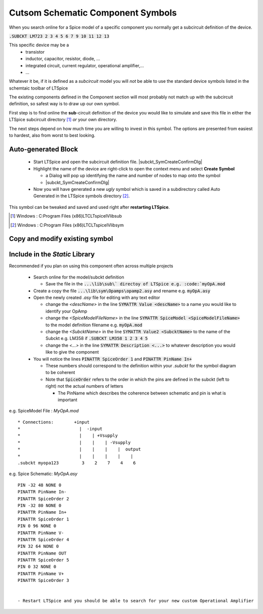 ===================================
Cutsom Schematic Component Symbols
===================================

When you search online for a Spice model of a specific component you normally get a subcircuit definition of the device.

:code:`.SUBCKT LM723 2 3 4 5 6 7 9 10 11 12 13`

This specific device may be a 
  - transistor
  - inductor, capacitor, resistor, diode, ...
  - integrated circuit, current regulator, operational amplifier,...
  - ...

Whatever it be, if it is defined as a *subcircuit* model you will *not* be able to use the standard device symbols listed in the schemtaic toolbar of LTSpice |schematicToolbar|

The existing components defined in the Component section will most probably not match up with the subcircuit definition, so safest way is to draw up our own symbol.

.. |schematicToolbar| image:: img/schematicToolbar.png

First step is to find online the **sub**-circuit definition of the device you would like to simulate and save this file in either the LTSpice subcircuit directory [#ltsubcktdir]_ *or* your own directory.

The next steps depend on how much time you are willing to invest in this symbol. The options are presented from easiest to hardest, also from worst to best looking.

---------------------
Auto-generated Block
---------------------

  - Start LTSpice and open the subcircuit definition file. |subckt_SymCreateConfirmDlg|
  - Highlight the name of the device are right-click to open the context menu and select **Create Symbol** |subckt_MenuCreateSymbol|
    
    + a Dialog will pop up identifying the name and number of nodes to map onto the symbol 
    + |subckt_SymCreateConfirmDlg|

  - Now you will have generated a new *ugly* symbol which is saved in a subdirectory called Auto Generated in the LTSpice symbols directory [#ltsymdir]_.

.. image:: img/subckt_SymbolAutoGenerated.png

This symbol can be tweaked and saved and used right after **restarting LTSpice**.

.. |subckt_SymCreateConfirmDlg| image::img/subckt_SymbolAutoGenerateDlg.png
.. |subckt_MenuCreateSymbol| image:: img/subckt_SymbolAutoGenerateMenu.png
.. [#ltsubcktdir] Windows : C:\Program Files (x86)\LTC\LTspiceIV\lib\sub
.. [#ltsymdir] Windows : C:\Program Files (x86)\LTC\LTspiceIV\lib\sym

--------------------------------
Copy and modify existing symbol
--------------------------------



--------------------------------
Include in the *Static* Library
--------------------------------

Recommended if you plan on using this component often across multiple projects

  - Search online for the model/subckt definition

    + Save the file in the :code:`...\lib\sub\` directoy of LTSpice e.g. :code:`myOpA.mod`
  - Create a copy the file :code:`...\lib\sym\Opamps\opamp2.asy` and rename e.g. :code:`myOpA.asy`
  - Open the newly created *.asy* file for editing with any text editor

    + change the *<descName>* in the line :code:`SYMATTR Value <descName>` to a name you would like to identify your OpAmp
    + change the *<SpiceModelFileName>* in the line :code:`SYMATTR SpiceModel <SpiceModelFileName>` to the model definition filename  e.g. :code:`myOpA.mod`
    + change the *<SubcktName>* in the line :code:`SYMATTR Value2 <SubcktName>` to the name of the Subckt e.g. LM358 if :code:`.SUBCKT LM358 1 2 3 4 5`
    + change the *<...>* in the line :code:`SYMATTR Description <...>` to whatever description you would like to give the component
  - You will notice the lines :code:`PINATTR SpiceOrder 1` and  :code:`PINATTR PinName In+`
  
    + These numbers should correspond to the definition within your *.subckt* for the symbol diagram to be coherent
    + Note that :code:`SpiceOrder` refers to the order in which the pins are defined in the subckt (left to right) not the actual numbers of letters

      * The PinName which describes the coherence between schematic and pin is what is important

e.g. SpiceModel File : *MyOpA.mod*

::

  * Connections:        +input
  *                       |  -input
  *                       |    | +Vsupply
  *                       |    |    | -Vsupply
  *                       |    |    |    |  output
  *                       |    |    |    |    |
  .subckt myopa123         3    2    7    4    6

e.g. Spice Schematic: *MyOpA.asy*

:: 

  PIN -32 48 NONE 0
  PINATTR PinName In-
  PINATTR SpiceOrder 2
  PIN -32 80 NONE 0
  PINATTR PinName In+
  PINATTR SpiceOrder 1
  PIN 0 96 NONE 0
  PINATTR PinName V-
  PINATTR SpiceOrder 4
  PIN 32 64 NONE 0
  PINATTR PinName OUT
  PINATTR SpiceOrder 5
  PIN 0 32 NONE 0
  PINATTR PinName V+
  PINATTR SpiceOrder 3


  - Restart LTSpice and you should be able to search for your new custom Operational Amplifier



